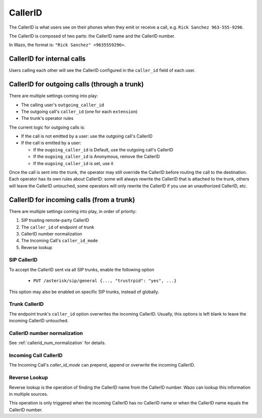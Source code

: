 ========
CallerID
========

The CallerID is what users see on their phones when they emit or receive a call, e.g. ``Rick Sanchez 963-555-9296``.

The CallerID is composed of two parts: the CallerID name and the CallerID number.

In Wazo, the format is: ``"Rick Sanchez" <9635559296>``.


CallerID for internal calls
---------------------------

Users calling each other will see the CallerID configured in the ``caller_id`` field of each user.


CallerID for outgoing calls (through a trunk)
---------------------------------------------

There are multiple settings coming into play:

* The calling user's ``outgoing_caller_id``
* The outgoing call's ``caller_id`` (one for each ``extension``)
* The trunk's operator rules

The current logic for outgoing calls is:

* If the call is not emitted by a user: use the outgoing call's CallerID
* If the call is emitted by a user:

  * If the ``ougoing_caller_id`` is Default, use the outgoing call's CallerID
  * If the ``ougoing_caller_id`` is Anonymous, remove the CallerID
  * If the ``ougoing_caller_id`` is set, use it

Once the call is sent into the trunk, the operator may still override the CallerID before routing
the call to the destination. Each operator has its own rules about CallerID: some will always
rewrite the CallerID that is attached to the trunk, others will leave the CallerID untouched, some
operators will only rewrite the CallerID if you use an unauthorized CallerID, etc.


CallerID for incoming calls (from a trunk)
------------------------------------------

There are multiple settings coming into play, in order of priority:

#. SIP trusting remote-party CallerID
#. The ``caller_id`` of endpoint of trunk
#. CallerID number normalization
#. The Incoming Call's ``caller_id_mode``
#. Reverse lookup


SIP CallerID
^^^^^^^^^^^^

To accept the CallerID sent via all SIP trunks, enable the following option

    * ``PUT /asterisk/sip/general {..., "trustrpid": "yes", ...}``

This option may also be enabled on specific SIP trunks, instead of globally.


Trunk CallerID
^^^^^^^^^^^^^^

The endpoint trunk's ``caller_id`` option overwrites the incoming CallerID. Usually, this options is
left blank to leave the incoming CallerID untouched.


CallerID number normalization
^^^^^^^^^^^^^^^^^^^^^^^^^^^^^

See :ref:`callerid_num_normalization` for details.


Incoming Call CallerID
^^^^^^^^^^^^^^^^^^^^^^

The Incoming Call's `caller_id_mode` can prepend, append or overwrite the incoming CallerID.


Reverse Lookup
^^^^^^^^^^^^^^

Reverse lookup is the operation of finding the CallerID name from the CallerID number. Wazo can
lookup this information in multiple sources.

This operation is only triggered when the incoming CallerID has no CallerID name or when the
CallerID name equals the CallerID number.
